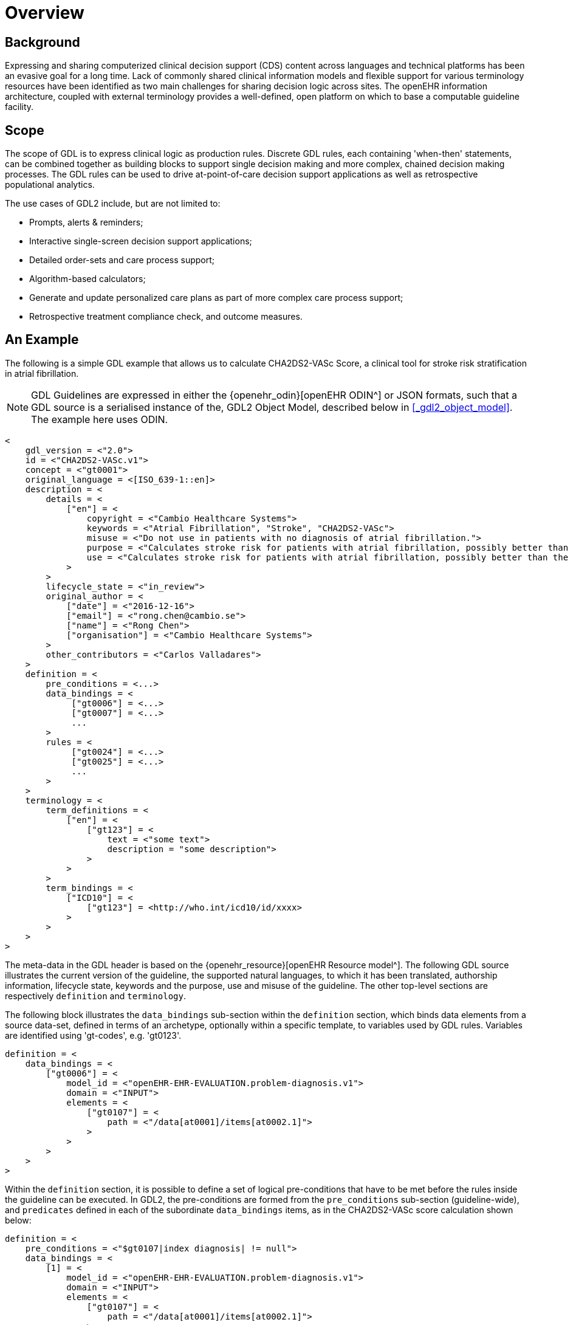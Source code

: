 = Overview

== Background

Expressing and sharing computerized clinical decision support (CDS) content across languages and technical platforms has been an evasive goal for a long time. Lack of commonly shared clinical information models and flexible support for various terminology resources have been identified as two main challenges for sharing decision logic across sites. The openEHR information architecture, coupled with external terminology provides a well-defined, open platform on which to base a computable guideline facility.

== Scope

The scope of GDL is to express clinical logic as production rules. Discrete GDL rules, each containing 'when-then' statements, can be combined together as building blocks to support single decision making and more complex, chained decision making processes. The GDL rules can be used to drive at-point-of-care decision support applications as well as retrospective populational analytics.

The use cases of GDL2 include, but are not limited to:

* Prompts, alerts & reminders;  
* Interactive single-screen decision support applications;
* Detailed order-sets and care process support;
* Algorithm-based calculators;
* Generate and update personalized care plans as part of more complex care process support;
* Retrospective treatment compliance check, and outcome measures.

== An Example

The following is a simple GDL example that allows us to calculate CHA2DS2-VASc Score, a clinical tool for stroke risk stratification in atrial fibrillation.

NOTE: GDL Guidelines are expressed in either the {openehr_odin}[openEHR ODIN^] or JSON formats, such that a GDL source is a serialised instance of the, GDL2 Object Model, described below in <<_gdl2_object_model>>. The example here uses ODIN.

[source, odin]
----
<
    gdl_version = <"2.0">
    id = <"CHA2DS2-VASc.v1">
    concept = <"gt0001">
    original_language = <[ISO_639-1::en]>
    description = <
        details = <
            ["en"] = <
                copyright = <"Cambio Healthcare Systems">
                keywords = <"Atrial Fibrillation", "Stroke", "CHA2DS2-VASc">
                misuse = <"Do not use in patients with no diagnosis of atrial fibrillation.">
                purpose = <"Calculates stroke risk for patients with atrial fibrillation, possibly better than the CHADS2 score.">
                use = <"Calculates stroke risk for patients with atrial fibrillation, possibly better than the CHADS2 score.">
            >
        >
        lifecycle_state = <"in_review">
        original_author = <
            ["date"] = <"2016-12-16">
            ["email"] = <"rong.chen@cambio.se">
            ["name"] = <"Rong Chen">
            ["organisation"] = <"Cambio Healthcare Systems">
        >
        other_contributors = <"Carlos Valladares">
    >
    definition = <
        pre_conditions = <...>
        data_bindings = <
             ["gt0006"] = <...>
             ["gt0007"] = <...>
             ...
        >
        rules = <
             ["gt0024"] = <...>
             ["gt0025"] = <...>
             ...
        >
    >
    terminology = <
        term_definitions = <
            ["en"] = <
                ["gt123"] = <
                    text = <"some text">
                    description = "some description">
                >
            >
        >
        term_bindings = <
            ["ICD10"] = <
                ["gt123"] = <http://who.int/icd10/id/xxxx>
            >
        >
    >
>
----

The meta-data in the GDL header is based on the {openehr_resource}[openEHR Resource model^]. The following GDL source illustrates the current version of the guideline, the supported natural languages, to which it has been translated, authorship information, lifecycle state, keywords and the purpose, use and misuse of the guideline. The other top-level sections are respectively `definition` and `terminology`.

The following block illustrates the `data_bindings` sub-section within the `definition` section, which binds data elements from a source data-set, defined in terms of an archetype, optionally within a specific template, to variables used by GDL rules. Variables are identified using 'gt-codes', e.g. 'gt0123'.

[source, odin]
----
definition = <
    data_bindings = <
        ["gt0006"] = <
            model_id = <"openEHR-EHR-EVALUATION.problem-diagnosis.v1">
            domain = <"INPUT">
            elements = <
                ["gt0107"] = <
                    path = <"/data[at0001]/items[at0002.1]">
                >
            >
        >
    >
>
----

Within the `definition` section, it is possible to define a set of logical pre-conditions that have to be met before the rules inside the guideline can be executed. In GDL2, the pre-conditions are formed from the `pre_conditions` sub-section (guideline-wide), and `predicates` defined in each of the subordinate `data_bindings` items, as in the CHA2DS2-VASc score calculation shown below:

[source, odin]
----
definition = <
    pre_conditions = <"$gt0107|index diagnosis| != null">
    data_bindings = <
        [1] = <
            model_id = <"openEHR-EHR-EVALUATION.problem-diagnosis.v1">
            domain = <"INPUT">
            elements = <
                ["gt0107"] = <
                    path = <"/data[at0001]/items[at0002.1]">
                >
            >
            predicates = <"/data[at0001]/items[at0002.1] is_a local::gt0105|Atrial fibrillation|">
            template_id = <"diagnosis_chadvas_icd10">
        >
    >
>
----

In this case, the pre-conditions consist of the statements:

----
-- there is a diagnosis in the data set
$gt0107|index diagnosis| != null

-- the diagnosis is gt0105, Atrial Fibrillation.
/data[at0001]/items[at0002.1] is_a local::gt0105|Atrial fibrillation|
----

Accordingly, the guideline will not be executed unless the patient has been diagnosed with atrial fibrillation.

The `rules` section makes use of locally defined variables to express the clinical logic. Each rule has a name codified by a locally defined gt-code, with which its natural language-dependent name and description are indexed in the `term_definitions` section. A priority can be assigned to ensure execution order of the rules. Higher priorities are executed earlier. This example illustrates rules that inspect different diagnoses relevant to CHA2DS2-VASc score and set the values of the `DV_ORDINALs` inside a CHA2DS2-VASc score archetype. The rule `gt0026` ("Calculate total score") sums the values and sets the total score in CHA2DS2-VASc score archetype.

[source, odin]
----
definition = <
    rules = <
        ["gt0018"] = <
            when = <"$gt0108 != null">
            then = <"$gt0014 = 1|local::at0031|Present|">
            priority = <11>
        >
        ["gt0019"] = <
            when = <"$gt0109 != null">
            then = <"$gt0010 = 1|local::at0034|Present|">
            priority = <9>
        >
        ["gt0026"] = <
            then = <"$gt0016.magnitude = gt0009.value + $gt0010.value + $gt0011.value + $gt0015.value + $gt0012.value + $gt0013.value + $gt0014.value">
            priority = <1>
        >
    >
>
----

Finally we have the `terminology` section of the guideline, where all the terms are bound to user interface labels and description of the terms in supported natural languages.

[source, odin]
----
terminology = <
    term_definitions = <
        ["en"] = <
            ["gt0003"] = <
                text = <"Diagnosis">
            >
            ["gt0014"] = <
                text = <"Hypertension">
            >
            ["gt0102"] = <
                text = <"Diabetes">
            >
            ["gt0105"] = <
                text = <"Atrial fibrillation">
            >
            ["gt0018"] = <
                text = <"Set hypertension">
            >
            ["gt0019"] = <
                text = <"Set diabetes">
            >
            ["gt0026"] = <
                text = <"Calculate total score">
            >
        >
    >
>
----

In addition, locally defined terms may be bound to concepts or refsets defined by external reference terminologies in `term_bindings`. In this sample, the diagnosis of atrial fibrillation is bound to a specific code in ICD10.

[source, odin]
----
terminology = <
    term_bindings = <
        ["ICD10"] = <
            ["gt0105"] = <"ICD10::I48">
        >
    >
>
----
